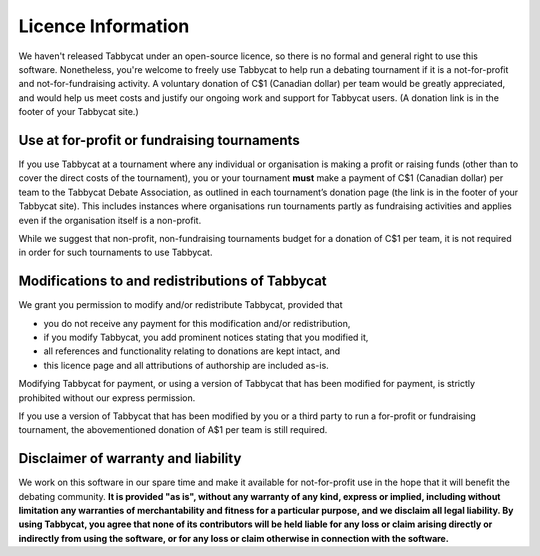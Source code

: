 ===================
Licence Information
===================

We haven't released Tabbycat under an open-source licence, so there is no formal and general right to use this software. Nonetheless, you're welcome to freely use Tabbycat to help run a debating tournament if it is a not-for-profit and not-for-fundraising activity. A voluntary donation of C$1 (Canadian dollar) per team would be greatly appreciated, and would help us meet costs and justify our ongoing work and support for Tabbycat users. (A donation link is in the footer of your Tabbycat site.)

Use at for-profit or fundraising tournaments
============================================

If you use Tabbycat at a tournament where any individual or organisation is making a profit or raising funds (other than to cover the direct costs of the tournament), you or your tournament **must** make a payment of C$1 (Canadian dollar) per team to the Tabbycat Debate Association, as outlined in each tournament’s donation page (the link is in the footer of your Tabbycat site). This includes instances where organisations run tournaments partly as fundraising activities and applies even if the organisation itself is a non-profit.

While we suggest that non-profit, non-fundraising tournaments budget for a donation of C$1 per team, it is not required in order for such tournaments to use Tabbycat.

Modifications to and redistributions of Tabbycat
================================================

We grant you permission to modify and/or redistribute Tabbycat, provided that

- you do not receive any payment for this modification and/or redistribution,
- if you modify Tabbycat, you add prominent notices stating that you modified it,
- all references and functionality relating to donations are kept intact, and
- this licence page and all attributions of authorship are included as-is.

Modifying Tabbycat for payment, or using a version of Tabbycat that has been modified for payment, is strictly prohibited without our express permission.

If you use a version of Tabbycat that has been modified by you or a third party to run a for-profit or fundraising tournament, the abovementioned donation of A$1 per team is still required.

Disclaimer of warranty and liability
====================================

We work on this software in our spare time and make it available for not-for-profit use in the hope that it will benefit the debating community. **It is provided "as is", without any warranty of any kind, express or implied, including without limitation any warranties of merchantability and fitness for a particular purpose, and we disclaim all legal liability. By using Tabbycat, you agree that none of its contributors will be held liable for any loss or claim arising directly or indirectly from using the software, or for any loss or claim otherwise in connection with the software.**

